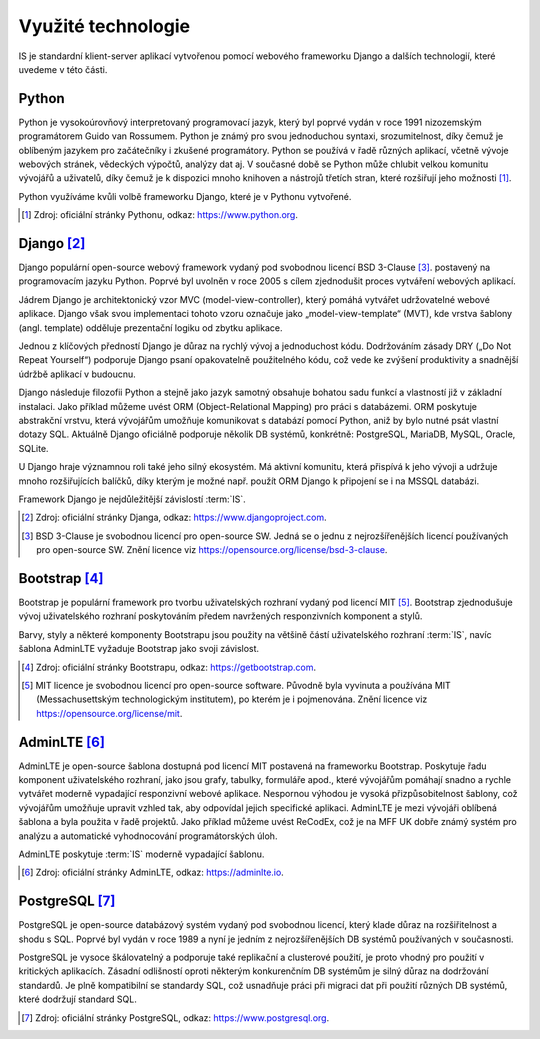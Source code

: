***************************************
Využité technologie
***************************************

IS je standardní klient-server aplikací vytvořenou pomocí webového frameworku Django a dalších technologií, které uvedeme v této části.

------------
Python
------------
Python je vysokoúrovňový interpretovaný programovací jazyk, který byl poprvé vydán v roce 1991 nizozemským programátorem Guido van Rossumem. Python je známý pro svou jednoduchou syntaxi, srozumitelnost, díky čemuž je oblíbeným jazykem pro začátečníky i zkušené programátory. Python se používá v řadě různých aplikací, včetně vývoje webových stránek, vědeckých výpočtů, analýzy dat aj. V současné době se Python může chlubit velkou komunitu vývojářů a uživatelů, díky čemuž je k dispozici mnoho knihoven a nástrojů třetích stran, které rozšiřují jeho možnosti [1]_.

Python využíváme kvůli volbě frameworku Django, které je v Pythonu vytvořené.

.. [1] Zdroj: oficiální stránky Pythonu, odkaz: `<https://www.python.org>`_. 

------------
Django [2]_
------------

Django populární open-source webový framework vydaný pod svobodnou licencí BSD 3-Clause [3]_. postavený na programovacím jazyku Python. Poprvé byl uvolněn v roce 2005 s cílem zjednodušit proces vytváření webových aplikací. 

Jádrem Django je architektonický vzor MVC (model-view-controller), který pomáhá vytvářet udržovatelné webové aplikace. Django však svou implementaci tohoto vzoru označuje jako „model-view-template“ (MVT), kde vrstva šablony (angl. template) odděluje prezentační logiku od zbytku aplikace. 

Jednou z klíčových předností Django je důraz na rychlý vývoj a jednoduchost kódu. Dodržováním zásady DRY („Do Not Repeat Yourself“) podporuje Django psaní opakovatelně použitelného kódu, což vede ke zvýšení produktivity a snadnější údržbě aplikací v budoucnu. 

Django následuje filozofii Python a stejně jako jazyk samotný obsahuje bohatou sadu funkcí a vlastností již v základní instalaci. Jako příklad můžeme uvést ORM (Object-Relational Mapping) pro práci s databázemi. ORM poskytuje abstrakční vrstvu, která vývojářům umožňuje komunikovat s databází pomocí Python, aniž by bylo nutné psát vlastní dotazy SQL. Aktuálně Django oficiálně podporuje několik DB systémů, konkrétně: PostgreSQL, MariaDB, MySQL, Oracle, SQLite. 

U Django hraje významnou roli také jeho silný ekosystém. Má aktivní komunitu, která přispívá k jeho vývoji a udržuje mnoho rozšiřujících balíčků, díky kterým je možné např. použít ORM Django k připojení se i na MSSQL databázi.

Framework Django je nejdůležitější závislostí :term:`IS`.

.. [2] Zdroj: oficiální stránky Djanga, odkaz: `<https://www.djangoproject.com>`_. 
.. [3] BSD 3-Clause je svobodnou licencí pro open-source SW. Jedná se o jednu z nejrozšířenějších licencí používaných pro open-source SW. Znění licence viz `<https://opensource.org/license/bsd-3-clause>`_. 

------------
Bootstrap [4]_
------------
Bootstrap je populární framework pro tvorbu uživatelských rozhraní vydaný pod licencí MIT [5]_. Bootstrap zjednodušuje vývoj uživatelského rozhraní poskytováním předem navržených responzivních komponent a stylů.

Barvy, styly a některé komponenty Bootstrapu jsou použity na většině částí uživatelského rozhraní :term:`IS`, navíc šablona AdminLTE vyžaduje Bootstrap jako svoji závislost.

.. [4] Zdroj: oficiální stránky Bootstrapu, odkaz: `<https://getbootstrap.com>`_.
.. [5] MIT licence je svobodnou licencí pro open-source software. Původně byla vyvinuta a používána MIT (Messachusettským technologickým institutem), po kterém je i pojmenována. Znění licence viz `<https://opensource.org/license/mit>`_.


------------
AdminLTE [6]_
------------

AdminLTE je open-source šablona dostupná pod licencí MIT postavená na frameworku Bootstrap. Poskytuje řadu komponent uživatelského rozhraní, jako jsou grafy, tabulky, formuláře apod., které vývojářům pomáhají snadno a rychle vytvářet moderně vypadající responzivní webové aplikace. Nespornou výhodou je vysoká přizpůsobitelnost šablony, což vývojářům umožňuje upravit vzhled tak, aby odpovídal jejich specifické aplikaci. AdminLTE je mezi vývojáři oblíbená šablona a byla použita v řadě projektů. Jako příklad můžeme uvést ReCodEx, což je na MFF UK dobře známý systém pro analýzu a automatické vyhodnocování programátorských úloh.

AdminLTE poskytuje :term:`IS` moderně vypadající šablonu.

.. [6] Zdroj: oficiální stránky AdminLTE, odkaz: `<https://adminlte.io>`_.

------------
PostgreSQL [7]_
------------

PostgreSQL je open-source databázový systém vydaný pod svobodnou licencí, který klade důraz na rozšiřitelnost a shodu s SQL. Poprvé byl vydán v roce 1989 a nyní je jedním z nejrozšířenějších DB systémů používaných v současnosti.

PostgreSQL je vysoce škálovatelný a podporuje také replikační a clusterové použití, je proto vhodný pro použití v kritických aplikacích. Zásadní odlišností oproti některým konkurenčním DB systémům je silný důraz na dodržování standardů. Je plně kompatibilní se standardy SQL, což usnadňuje práci při migraci dat při použití různých DB systémů, které dodržují standard SQL.

.. [7] Zdroj: oficiální stránky PostgreSQL, odkaz: `<https://www.postgresql.org>`_.